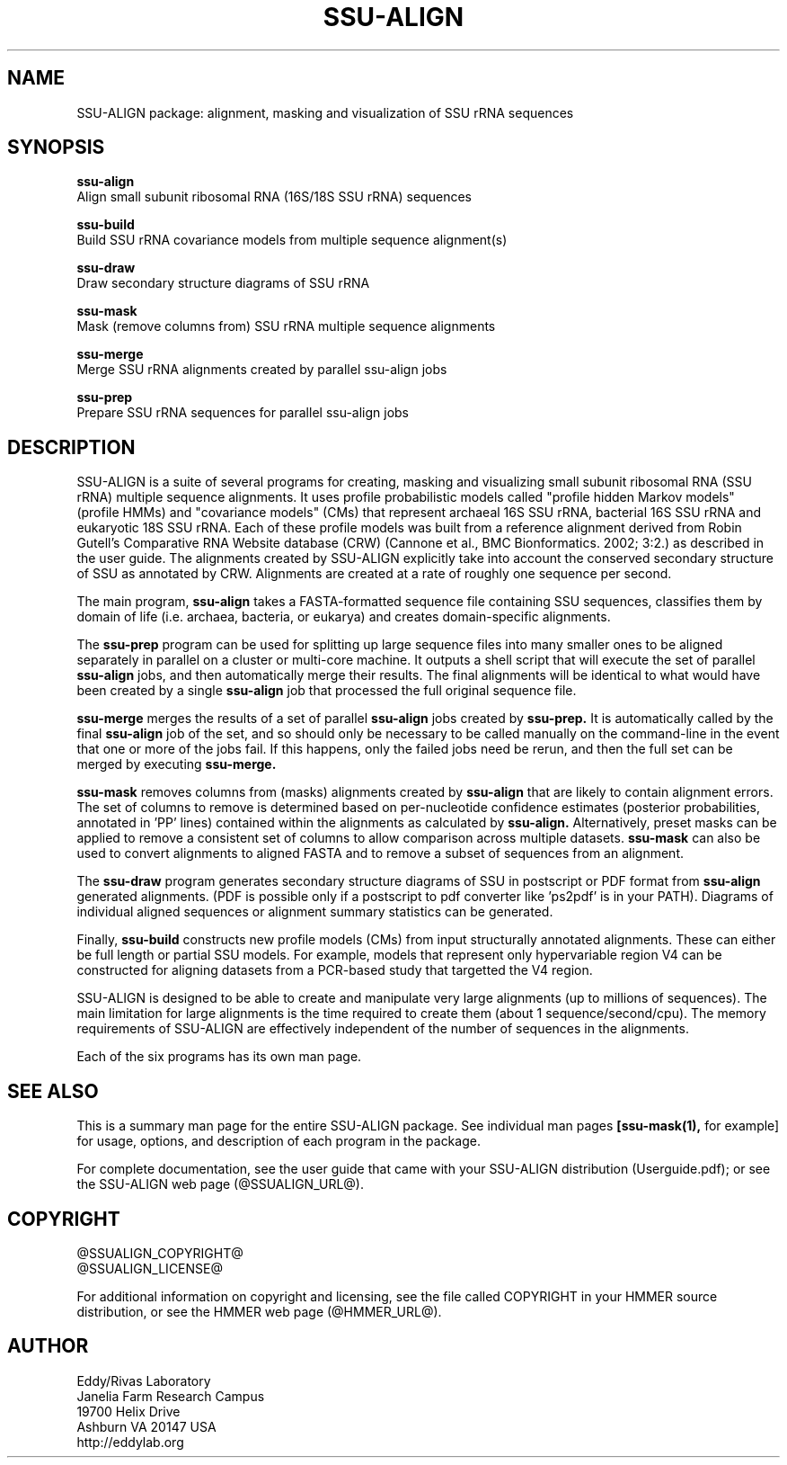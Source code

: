 .TH "SSU-ALIGN" 1 "@RELEASEDATE@" "@PACKAGE@ @RELEASE@" "@PACKAGE@ Manual"

.SH NAME
SSU-ALIGN package: alignment, masking and visualization of SSU rRNA sequences

.SH SYNOPSIS

.B ssu-align
  Align small subunit ribosomal RNA (16S/18S SSU rRNA) sequences

.B ssu-build
  Build SSU rRNA covariance models from multiple sequence alignment(s)

.B ssu-draw
  Draw secondary structure diagrams of SSU rRNA

.B ssu-mask
  Mask (remove columns from) SSU rRNA multiple sequence alignments

.B ssu-merge
  Merge SSU rRNA alignments created by parallel ssu-align jobs

.B ssu-prep
  Prepare SSU rRNA sequences for parallel ssu-align jobs

.SH DESCRIPTION

.PP
SSU-ALIGN is a suite of several programs for creating, masking and
visualizing small subunit ribosomal RNA (SSU rRNA) multiple sequence
alignments. It uses profile probabilistic models called "profile
hidden Markov models" (profile HMMs) and "covariance models" (CMs)
that represent archaeal 16S SSU rRNA, bacterial 16S SSU rRNA and
eukaryotic 18S SSU rRNA. Each of these profile models was built 
from a reference alignment derived from Robin Gutell's
Comparative RNA Website database (CRW) (Cannone et al., BMC
Bionformatics. 2002; 3:2.) as described in the user guide. 
The alignments created by SSU-ALIGN explicitly take into account the
conserved secondary structure of SSU as annotated by CRW. Alignments
are created at a rate of roughly one sequence per second. 

.PP
The main program,
.B ssu-align
takes a FASTA-formatted sequence file containing SSU sequences,
classifies them by domain of life (i.e. archaea, bacteria, or eukarya)
and creates domain-specific alignments. 

.PP
The
.B ssu-prep
program can be used for splitting up large sequence files into many
smaller ones to be aligned separately in parallel on a cluster or
multi-core machine. It outputs a shell
script that will execute the set of parallel 
.B ssu-align 
jobs, and then automatically merge their results. The final alignments will be identical
to what would have been created by a single 
.B ssu-align
job that processed the full original sequence file. 

.PP
.B ssu-merge
merges the results of a set of parallel 
.B ssu-align 
jobs created by 
.B ssu-prep.
It is automatically called by the final 
.B ssu-align 
job of the set, and so should only be necessary to be called manually
on the command-line in the event that one or more of the jobs fail. If
this happens, only the failed jobs need be rerun, and then the full
set can be merged by executing
.B ssu-merge. 

.PP
.B ssu-mask 
removes columns from (masks) alignments created by 
.B ssu-align
that are likely to contain alignment errors. The set of columns to
remove is determined based on per-nucleotide confidence estimates
(posterior probabilities, annotated in 'PP' lines) contained within
the alignments as calculated by
.B ssu-align. 
Alternatively, preset masks can be applied to remove a consistent set
of columns to allow comparison across multiple datasets.
.B ssu-mask
can also be used to convert alignments to aligned FASTA and to remove
a subset of sequences from an alignment. 

.PP
The 
.B ssu-draw
program generates secondary structure diagrams of SSU in postscript or PDF
format from 
.B ssu-align
generated alignments. (PDF is possible only if a postscript to pdf
converter like 'ps2pdf' is in your PATH). Diagrams of individual
aligned sequences or alignment summary statistics can be generated. 

.PP
Finally, 
.B ssu-build
constructs new profile models (CMs) from input structurally
annotated alignments. These can either be full length or partial SSU
models. For example, models that represent only hypervariable region
V4 can be constructed for aligning datasets from a PCR-based study
that targetted the V4 region.

.PP
SSU-ALIGN is designed to be able to create and manipulate very large
alignments (up to millions of sequences). The main limitation for large
alignments is the time required to create them (about 1
sequence/second/cpu). The memory requirements of 
SSU-ALIGN are effectively independent of the number of sequences in
the alignments.

.PP
Each of the six programs has its own man page.


.SH SEE ALSO 

This is a summary man page for the entire SSU-ALIGN package.
See individual man pages
.B [ssu-mask(1),
for example]
for usage, options, and description of each program in the package.

.PP
For complete documentation, see the user guide that came with your
SSU-ALIGN distribution (Userguide.pdf); or see the SSU-ALIGN web page
(@SSUALIGN_URL@).


.SH COPYRIGHT

.nf
@SSUALIGN_COPYRIGHT@
@SSUALIGN_LICENSE@
.fi

For additional information on copyright and licensing, see the file
called COPYRIGHT in your HMMER source distribution, or see the HMMER
web page 
(@HMMER_URL@).


.SH AUTHOR

.nf
Eddy/Rivas Laboratory
Janelia Farm Research Campus
19700 Helix Drive
Ashburn VA 20147 USA
http://eddylab.org
.fi
